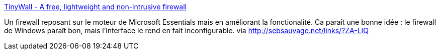 :jbake-type: post
:jbake-status: published
:jbake-title: TinyWall - A free, lightweight and non-intrusive firewall
:jbake-tags: software,freeware,windows,firewall,sécurité,réseau,_mois_déc.,_année_2013
:jbake-date: 2013-12-11
:jbake-depth: ../
:jbake-uri: shaarli/1386759679000.adoc
:jbake-source: https://nicolas-delsaux.hd.free.fr/Shaarli?searchterm=http%3A%2F%2Ftinywall.pados.hu%2F&searchtags=software+freeware+windows+firewall+s%C3%A9curit%C3%A9+r%C3%A9seau+_mois_d%C3%A9c.+_ann%C3%A9e_2013
:jbake-style: shaarli

http://tinywall.pados.hu/[TinyWall - A free, lightweight and non-intrusive firewall]

Un firewall reposant sur le moteur de Microsoft Essentials mais en améliorant la fonctionalité. Ca paraît une bonne idée : le firewall de Windows paraît bon, mais l'interface le rend en fait inconfigurable. via http://sebsauvage.net/links/?ZA-LIQ
